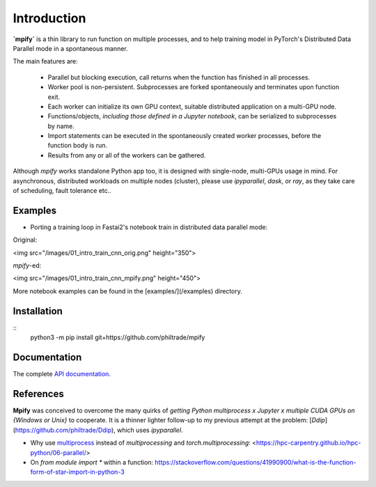 Introduction
============

**`mpify`** is a thin library to run function on multiple processes, and to help training model
in PyTorch's Distributed Data Parallel mode in a spontaneous manner.

The main features are:

  * Parallel but blocking execution, call returns when the function has finished in all processes.
  * Worker pool is non-persistent.  Subprocesses are forked spontaneously and terminates upon function exit.
  * Each worker can initialize its own GPU context, suitable distributed application on a multi-GPU node.
  * Functions/objects, *including those defined in a Jupyter notebook*, can be serialized to subprocesses by name.
  * Import statements can be executed in the spontaneously created worker processes, before the function body is run.
  * Results from any or all of the workers can be gathered.

Although `mpify` works standalone Python app too, it is designed with single-node,
multi-GPUs usage in mind.  For asynchronous, distributed workloads on multiple nodes (cluster),
please use `ipyparallel`, `dask`, or `ray`, as they take care of scheduling, fault tolerance etc..

Examples
--------

* Porting a training loop in Fastai2's notebook train in distributed data parallel mode:

Original:

<img src="/images/01_intro_train_cnn_orig.png" height="350">

`mpify`-ed:

<img src="/images/01_intro_train_cnn_mpify.png" height="450">

More notebook examples can be found in the [examples/](/examples) directory.


Installation
------------

::
    python3 -m pip install git+https://github.com/philtrade/mpify 

Documentation
-------------
The complete `API documentation <https://mpify.readthedocs.io/en/latest/mpify.html>`_.

References
----------

**Mpify** was conceived to overcome the many quirks of *getting Python multiprocess x Jupyter x multiple CUDA GPUs on {Windows or Unix}* to cooperate.  It is  a thinner lighter follow-up to my previous attempt at the problem: [`Ddip`](https://github.com/philtrade/Ddip), which uses `ipyparallel`.

* Why use `multiprocess <https://github.com/uqfoundation/multiprocess>`_ instead of `multiprocessing` and `torch.multiprocessing`: <https://hpc-carpentry.github.io/hpc-python/06-parallel/>
* On `from module import *` within a function: https://stackoverflow.com/questions/41990900/what-is-the-function-form-of-star-import-in-python-3


